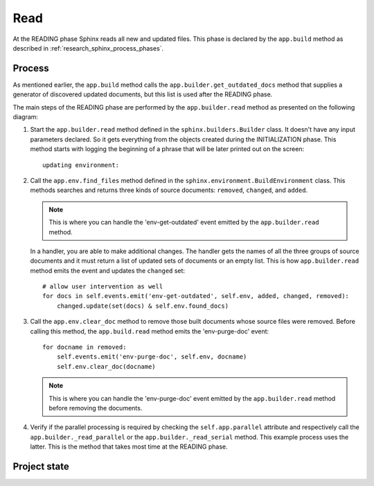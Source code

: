 .. _research_sphinx_read:

Read
####

.. graphviz:: phases_read.gv

At the READING phase Sphinx reads all new and updated files.
This phase is declared by the ``app.build`` method as described in :ref:`research_sphinx_process_phases`.

Process
=======

As mentioned earlier, the ``app.build`` method calls the ``app.builder.get_outdated_docs`` method that supplies
a generator of discovered updated documents, but this list is used after the READING phase.

The main steps of the READING phase are performed by the ``app.builder.read`` method as presented
on the following diagram:

.. uml:: read.uml
   :alt: The READING phase

#. Start the ``app.builder.read`` method defined in the ``sphinx.builders.Builder`` class.
   It doesn't have any input parameters declared.
   So it gets everything from the objects created during the INITIALIZATION phase.
   This method starts with logging the beginning of a phrase that will be later printed out on the screen::

      updating environment:

#. Call the ``app.env.find_files`` method defined in the ``sphinx.environment.BuildEnvironment`` class.
   This methods searches and returns three kinds of source documents: ``removed``, ``changed``, and ``added``.

   .. note:: This is where you can handle the 'env-get-outdated' event emitted by the ``app.builder.read`` method.

   In a handler, you are able to make additional changes.
   The handler gets the names of all the three groups of source documents and it
   must return a list of updated sets of documents or an empty list.
   This is how ``app.builder.read`` method emits the event and updates the ``changed`` set::

        # allow user intervention as well
        for docs in self.events.emit('env-get-outdated', self.env, added, changed, removed):
            changed.update(set(docs) & self.env.found_docs)

#. Call the ``app.env.clear_doc`` method to remove those built documents whose source files were removed.
   Before calling this method, the ``app.build.read`` method emits the 'env-purge-doc' event::

        for docname in removed:
            self.events.emit('env-purge-doc', self.env, docname)
            self.env.clear_doc(docname)

   .. note:: This is where you can handle the 'env-purge-doc' event emitted by the ``app.builder.read`` method
      before removing the documents.

#. Verify if the parallel processing is required by checking the ``self.app.parallel`` attribute and respectively
   call the ``app.builder._read_parallel`` or the ``app.builder._read_serial`` method.
   This example process uses the latter. This is the method that takes most time at the READING phase.




Project state
=============


